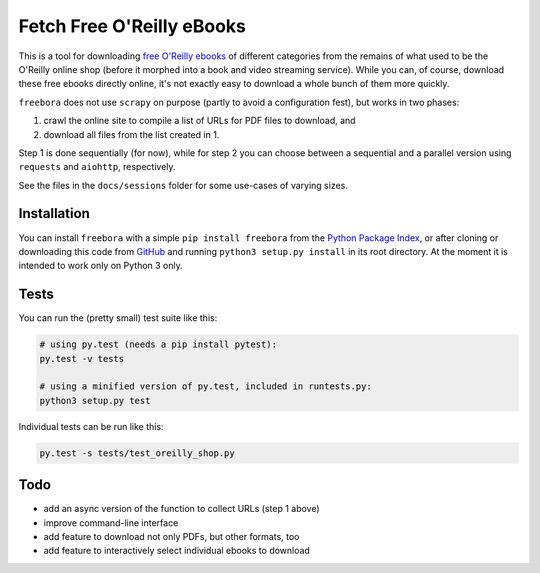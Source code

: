 Fetch Free O'Reilly eBooks
==========================

.. image:: https://github.com/deeplook/freebora/raw/master/header.png
    :width: 100 %
    :align: center
		    
This is a tool for downloading `free O'Reilly ebooks`_ of different categories
from the remains of what used to be the O'Reilly online shop (before it morphed
into a book and video streaming service).
While you can, of course, download these free ebooks directly online, it's not
exactly easy to download a whole bunch of them more quickly.

``freebora`` does not use ``scrapy`` on purpose (partly to avoid a
configuration fest), but works in two phases:

1. crawl the online site to compile a list of URLs for PDF files
   to download, and
2. download all files from the list created in 1.

Step 1 is done sequentially (for now), while for step 2 you can choose
between a sequential and a parallel version using ``requests`` and
``aiohttp``, respectively.

See the files in the ``docs/sessions`` folder for some use-cases of varying
sizes.


Installation
------------

You can install ``freebora`` with a simple ``pip install freebora`` from
the `Python Package Index`_, or after cloning or downloading this code from
GitHub_ and running ``python3 setup.py install`` in its root directory.
At the moment it is intended to work only on Python 3 only.


Tests
-----

You can run the (pretty small) test suite like this:

.. code-block:: console

    # using py.test (needs a pip install pytest):
    py.test -v tests

    # using a minified version of py.test, included in runtests.py:
    python3 setup.py test

Individual tests can be run like this:

.. code-block:: console

    py.test -s tests/test_oreilly_shop.py


Todo
----

- add an async version of the function to collect URLs (step 1 above)
- improve command-line interface
- add feature to download not only PDFs, but other formats, too
- add feature to interactively select individual ebooks to download


.. _free O'Reilly ebooks: http://www.oreilly.com/free/
.. _Python Package Index: https://pypi.python.org/pypi/freebora
.. _GitHub: https://github.com/deeplook/freebora
